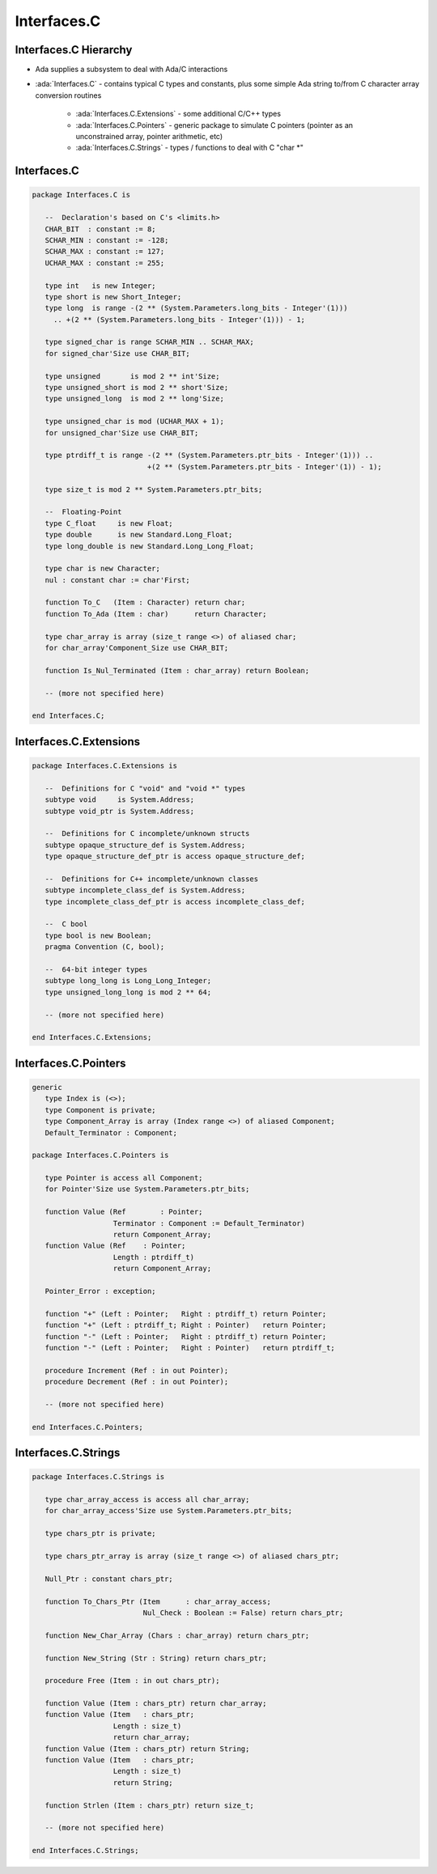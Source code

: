 ==============
Interfaces.C
==============

------------------------
Interfaces.C Hierarchy
------------------------

* Ada supplies a subsystem to deal with Ada/C interactions
* :ada:`Interfaces.C` - contains typical C types and constants, plus some simple Ada string to/from C character array conversion routines

   - :ada:`Interfaces.C.Extensions` - some additional C/C++ types
   - :ada:`Interfaces.C.Pointers` - generic package to simulate C pointers (pointer as an unconstrained array, pointer arithmetic, etc)
   - :ada:`Interfaces.C.Strings` - types / functions to deal with C "char \*"

--------------
Interfaces.C
--------------

.. code:: Ada

   package Interfaces.C is

      --  Declaration's based on C's <limits.h>
      CHAR_BIT  : constant := 8;
      SCHAR_MIN : constant := -128;
      SCHAR_MAX : constant := 127;
      UCHAR_MAX : constant := 255;

      type int   is new Integer;
      type short is new Short_Integer;
      type long  is range -(2 ** (System.Parameters.long_bits - Integer'(1)))
        .. +(2 ** (System.Parameters.long_bits - Integer'(1))) - 1;

      type signed_char is range SCHAR_MIN .. SCHAR_MAX;
      for signed_char'Size use CHAR_BIT;

      type unsigned       is mod 2 ** int'Size;
      type unsigned_short is mod 2 ** short'Size;
      type unsigned_long  is mod 2 ** long'Size;

      type unsigned_char is mod (UCHAR_MAX + 1);
      for unsigned_char'Size use CHAR_BIT;

      type ptrdiff_t is range -(2 ** (System.Parameters.ptr_bits - Integer'(1))) ..
                              +(2 ** (System.Parameters.ptr_bits - Integer'(1)) - 1);

      type size_t is mod 2 ** System.Parameters.ptr_bits;

      --  Floating-Point
      type C_float     is new Float;
      type double      is new Standard.Long_Float;
      type long_double is new Standard.Long_Long_Float;

      type char is new Character;
      nul : constant char := char'First;

      function To_C   (Item : Character) return char;
      function To_Ada (Item : char)      return Character;

      type char_array is array (size_t range <>) of aliased char;
      for char_array'Component_Size use CHAR_BIT;

      function Is_Nul_Terminated (Item : char_array) return Boolean;

      -- (more not specified here)

   end Interfaces.C;

------------------------
Interfaces.C.Extensions
------------------------

.. code:: Ada

   package Interfaces.C.Extensions is

      --  Definitions for C "void" and "void *" types
      subtype void     is System.Address;
      subtype void_ptr is System.Address;

      --  Definitions for C incomplete/unknown structs
      subtype opaque_structure_def is System.Address;
      type opaque_structure_def_ptr is access opaque_structure_def;

      --  Definitions for C++ incomplete/unknown classes
      subtype incomplete_class_def is System.Address;
      type incomplete_class_def_ptr is access incomplete_class_def;

      --  C bool
      type bool is new Boolean;
      pragma Convention (C, bool);

      --  64-bit integer types
      subtype long_long is Long_Long_Integer;
      type unsigned_long_long is mod 2 ** 64;

      -- (more not specified here)

   end Interfaces.C.Extensions;

------------------------
Interfaces.C.Pointers
------------------------

.. code:: Ada

   generic
      type Index is (<>);
      type Component is private;
      type Component_Array is array (Index range <>) of aliased Component;
      Default_Terminator : Component;

   package Interfaces.C.Pointers is

      type Pointer is access all Component;
      for Pointer'Size use System.Parameters.ptr_bits;

      function Value (Ref        : Pointer;
                      Terminator : Component := Default_Terminator)
                      return Component_Array;
      function Value (Ref    : Pointer;
                      Length : ptrdiff_t)
                      return Component_Array;

      Pointer_Error : exception;

      function "+" (Left : Pointer;   Right : ptrdiff_t) return Pointer;
      function "+" (Left : ptrdiff_t; Right : Pointer)   return Pointer;
      function "-" (Left : Pointer;   Right : ptrdiff_t) return Pointer;
      function "-" (Left : Pointer;   Right : Pointer)   return ptrdiff_t;

      procedure Increment (Ref : in out Pointer);
      procedure Decrement (Ref : in out Pointer);

      -- (more not specified here)

   end Interfaces.C.Pointers;

------------------------
Interfaces.C.Strings
------------------------

.. code:: Ada

   package Interfaces.C.Strings is

      type char_array_access is access all char_array;
      for char_array_access'Size use System.Parameters.ptr_bits;

      type chars_ptr is private;

      type chars_ptr_array is array (size_t range <>) of aliased chars_ptr;

      Null_Ptr : constant chars_ptr;

      function To_Chars_Ptr (Item      : char_array_access;
                             Nul_Check : Boolean := False) return chars_ptr;

      function New_Char_Array (Chars : char_array) return chars_ptr;

      function New_String (Str : String) return chars_ptr;

      procedure Free (Item : in out chars_ptr);

      function Value (Item : chars_ptr) return char_array;
      function Value (Item   : chars_ptr;
                      Length : size_t)
                      return char_array;
      function Value (Item : chars_ptr) return String;
      function Value (Item   : chars_ptr;
                      Length : size_t)
                      return String;

      function Strlen (Item : chars_ptr) return size_t;

      -- (more not specified here)

   end Interfaces.C.Strings;

